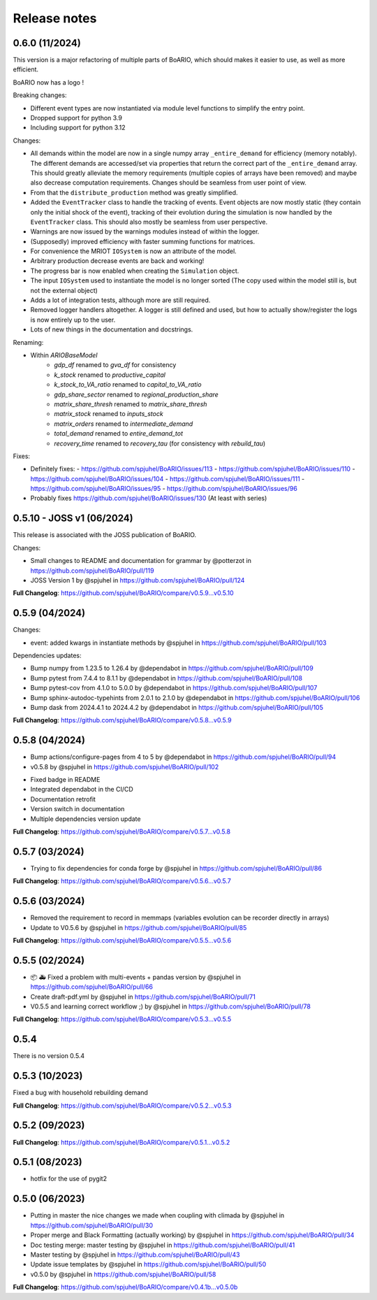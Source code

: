 Release notes
================

0.6.0 (11/2024)
----------------

This version is a major refactoring of multiple parts of BoARIO, which should makes it easier to use, as well as more efficient.

BoARIO now has a logo !

Breaking changes:

* Different event types are now instantiated via module level functions to simplify the entry point.
* Dropped support for python 3.9
* Including support for python 3.12

Changes:

* All demands within the model are now in a single numpy array ``_entire_demand`` for efficiency (memory notably). The different demands are accessed/set via properties that return the correct part of the ``_entire_demand`` array. This should greatly alleviate the memory requirements (multiple copies of arrays have been removed) and maybe also decrease computation requirements. Changes should be seamless from user point of view.
* From that the ``distribute_production`` method was greatly simplified.
* Added the ``EventTracker`` class to handle the tracking of events. Event objects are now mostly static (they contain only the initial shock of the event), tracking of their evolution during the simulation is now handled by the ``EventTracker`` class. This should also mostly be seamless from user perspective.
* Warnings are now issued by the warnings modules instead of within the logger.
* (Supposedly) improved efficiency with faster summing functions for matrices.
* For convenience the MRIOT ``IOSystem`` is now an attribute of the model.
* Arbitrary production decrease events are back and working!
* The progress bar is now enabled when creating the ``Simulation`` object.
* The input ``IOSystem`` used to instantiate the model is no longer sorted (The copy used within the model still is, but not the external object)
* Adds a lot of integration tests, although more are still required.
* Removed logger handlers altogether. A logger is still defined and used, but how to actually show/register the logs is now entirely up to the user.
* Lots of new things in the documentation and docstrings.

Renaming:

- Within `ARIOBaseModel`
    * `gdp_df` renamed to `gva_df` for consistency
    * `k_stock` renamed to `productive_capital`
    * `k_stock_to_VA_ratio` renamed to `capital_to_VA_ratio`
    * `gdp_share_sector` renamed to `regional_production_share`
    * `matrix_share_thresh` renamed to `matrix_share_thresh`
    * `matrix_stock` renamed to `inputs_stock`
    * `matrix_orders` renamed to `intermediate_demand`
    * `total_demand` renamed to `entire_demand_tot`
    * `recovery_time` renamed to `recovery_tau` (for consistency with `rebuild_tau`)

Fixes:

* Definitely fixes:
  - https://github.com/spjuhel/BoARIO/issues/113
  - https://github.com/spjuhel/BoARIO/issues/110
  - https://github.com/spjuhel/BoARIO/issues/104
  - https://github.com/spjuhel/BoARIO/issues/111
  - https://github.com/spjuhel/BoARIO/issues/95
  - https://github.com/spjuhel/BoARIO/issues/96

* Probably fixes https://github.com/spjuhel/BoARIO/issues/130 (At least with series)

0.5.10 - JOSS v1 (06/2024)
---------------------------

This release is associated with the JOSS publication of BoARIO.

Changes:

* Small changes to README and documentation for grammar by @potterzot in https://github.com/spjuhel/BoARIO/pull/119
* JOSS Version 1 by @spjuhel in https://github.com/spjuhel/BoARIO/pull/124

**Full Changelog**: https://github.com/spjuhel/BoARIO/compare/v0.5.9...v0.5.10

0.5.9 (04/2024)
----------------

Changes:

* event: added kwargs in instantiate methods by @spjuhel in https://github.com/spjuhel/BoARIO/pull/103

Dependencies updates:

* Bump numpy from 1.23.5 to 1.26.4 by @dependabot in https://github.com/spjuhel/BoARIO/pull/109
* Bump pytest from 7.4.4 to 8.1.1 by @dependabot in https://github.com/spjuhel/BoARIO/pull/108
* Bump pytest-cov from 4.1.0 to 5.0.0 by @dependabot in https://github.com/spjuhel/BoARIO/pull/107
* Bump sphinx-autodoc-typehints from 2.0.1 to 2.1.0 by @dependabot in https://github.com/spjuhel/BoARIO/pull/106
* Bump dask from 2024.4.1 to 2024.4.2 by @dependabot in https://github.com/spjuhel/BoARIO/pull/105

**Full Changelog**: https://github.com/spjuhel/BoARIO/compare/v0.5.8...v0.5.9

0.5.8 (04/2024)
----------------

* Bump actions/configure-pages from 4 to 5 by @dependabot in https://github.com/spjuhel/BoARIO/pull/94
* v0.5.8 by @spjuhel in https://github.com/spjuhel/BoARIO/pull/102

- Fixed badge in README
- Integrated dependabot in the CI/CD
- Documentation retrofit
- Version switch in documentation
- Multiple dependencies version update

**Full Changelog**: https://github.com/spjuhel/BoARIO/compare/v0.5.7...v0.5.8

0.5.7 (03/2024)
----------------

* Trying to fix dependencies for conda forge by @spjuhel in https://github.com/spjuhel/BoARIO/pull/86

**Full Changelog**: https://github.com/spjuhel/BoARIO/compare/v0.5.6...v0.5.7

0.5.6 (03/2024)
----------------

* Removed the requirement to record in memmaps (variables evolution can be recorder directly in arrays)
* Update to V0.5.6 by @spjuhel in https://github.com/spjuhel/BoARIO/pull/85

**Full Changelog**: https://github.com/spjuhel/BoARIO/compare/v0.5.5...v0.5.6

0.5.5 (02/2024)
----------------

* 📦 🚑 Fixed a problem with multi-events + pandas version by @spjuhel in https://github.com/spjuhel/BoARIO/pull/66
* Create draft-pdf.yml by @spjuhel in https://github.com/spjuhel/BoARIO/pull/71
* V0.5.5 and learning correct workflow ;) by @spjuhel in https://github.com/spjuhel/BoARIO/pull/78

**Full Changelog**: https://github.com/spjuhel/BoARIO/compare/v0.5.3...v0.5.5

0.5.4
------

There is no version 0.5.4

0.5.3 (10/2023)
----------------

Fixed a bug with household rebuilding demand

**Full Changelog**: https://github.com/spjuhel/BoARIO/compare/v0.5.2...v0.5.3


0.5.2 (09/2023)
----------------

**Full Changelog**: https://github.com/spjuhel/BoARIO/compare/v0.5.1...v0.5.2

0.5.1 (08/2023)
----------------

* hotfix for the use of pygit2

0.5.0 (06/2023)
----------------

* Putting in master the nice changes we made when coupling with climada by @spjuhel in https://github.com/spjuhel/BoARIO/pull/30
* Proper merge and Black Formatting (actually working) by @spjuhel in https://github.com/spjuhel/BoARIO/pull/34
* Doc testing merge: master testing by @spjuhel in https://github.com/spjuhel/BoARIO/pull/41
* Master testing by @spjuhel in https://github.com/spjuhel/BoARIO/pull/43
* Update issue templates by @spjuhel in https://github.com/spjuhel/BoARIO/pull/50
* v0.5.0 by @spjuhel in https://github.com/spjuhel/BoARIO/pull/58


**Full Changelog**: https://github.com/spjuhel/BoARIO/compare/v0.4.1b...v0.5.0b
